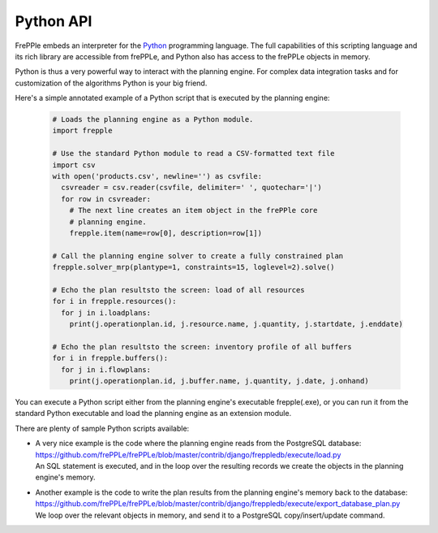 ==========
Python API
==========

FrePPle embeds an interpreter for the `Python`_ programming language. 
The full capabilities of this scripting language and its rich library
are accessible from frePPLe, and Python also has access to the frePPLe
objects in memory.

Python is thus a very powerful way to interact with the planning engine.
For complex data integration tasks and for customization of the algorithms
Python is your big friend.

Here's a simple annotated example of a Python script that is executed
by the planning engine:

  .. code-block:: Python
  
      # Loads the planning engine as a Python module.
      import frepple
      
      # Use the standard Python module to read a CSV-formatted text file
      import csv
      with open('products.csv', newline='') as csvfile:
        csvreader = csv.reader(csvfile, delimiter=' ', quotechar='|')
        for row in csvreader:
          # The next line creates an item object in the frePPle core
          # planning engine.
          frepple.item(name=row[0], description=row[1])
      
      # Call the planning engine solver to create a fully constrained plan
      frepple.solver_mrp(plantype=1, constraints=15, loglevel=2).solve()
      
      # Echo the plan resultsto the screen: load of all resources 
      for i in frepple.resources():      
        for j in i.loadplans:
          print(j.operationplan.id, j.resource.name, j.quantity, j.startdate, j.enddate)
      
      # Echo the plan resultsto the screen: inventory profile of all buffers 
      for i in frepple.buffers():      
        for j in i.flowplans:
          print(j.operationplan.id, j.buffer.name, j.quantity, j.date, j.onhand)


You can execute a Python script either from the planning engine's 
executable frepple(.exe), or you can run it from the standard Python 
executable and load the planning engine as an extension module.

There are plenty of sample Python scripts available:

- | A very nice example is the code where the planning engine reads 
    from the PostgreSQL database: https://github.com/frePPLe/frePPLe/blob/master/contrib/django/freppledb/execute/load.py
  | An SQL statement is executed, and in the loop over the resulting records
    we create the objects in the planning engine's memory. 
  
- | Another example is the code to write the plan results from the planning
    engine's memory back to the database: https://github.com/frePPLe/frePPLe/blob/master/contrib/django/freppledb/execute/export_database_plan.py
  | We loop over the relevant objects in memory, and send it to a PostgreSQL
    copy/insert/update command. 
   
.. _`Python`: https://www.python.org/
